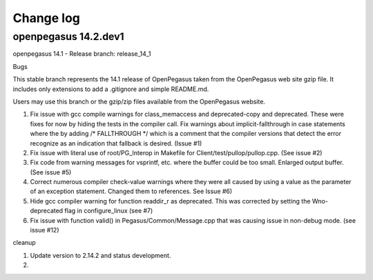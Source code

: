 

.. _`Change log`:

Change log
==========

.. ifconfig:: '.dev' in version

   This version of the documentation is development version |version| and
   contains the `master` branch up to this commit:

   .. git_changelog::
      :revisions: 1


openpegasus 14.2.dev1
---------------------


openpegasus 14.1 - Release
branch: release_14_1

Bugs

This stable branch represents the 14.1 release of OpenPegasus taken from the
OpenPegasus web site gzip file.  It includes only extensions to add a
.gitignore and simple README.md.

Users may use this branch or the gzip/zip files available from the OpenPegasus
website.

1. Fix issue with gcc compile warnings for class_memaccess and deprecated-copy
   and deprecated. These were fixes for now by hiding the tests in the compiler
   call. Fix warnings about implicit-fallthrough in case statements
   where the by adding /* FALLTHROUGH */ which is a comment that the compiler
   versions that detect the error recognize as an indication that fallback
   is desired. (Issue #1)

2. Fix issue with literal use of root/PG_Interop in Makefile for
   Client/test/pullop/pullop.cpp. (See issue #2)

3. Fix code from warning messages for vsprintf, etc. where the buffer could
   be too small. Enlarged output buffer. (See issue #5)

4. Correct numerous compiler check-value warnings where they were all caused
   by using a value as the parameter of an exception statement.  Changed them
   to references.  See Issue #6)

5. Hide gcc compiler warning for function readdir_r as deprecated. This was
   corrected by setting the Wno-deprecated flag in configure_linux (see #7)

6. Fix issue with function valid() in Pegasus/Common/Message.cpp that was causing
   issue in non-debug mode.   (see issue #12)

cleanup

1. Update version to 2.14.2 and status development.

2.
